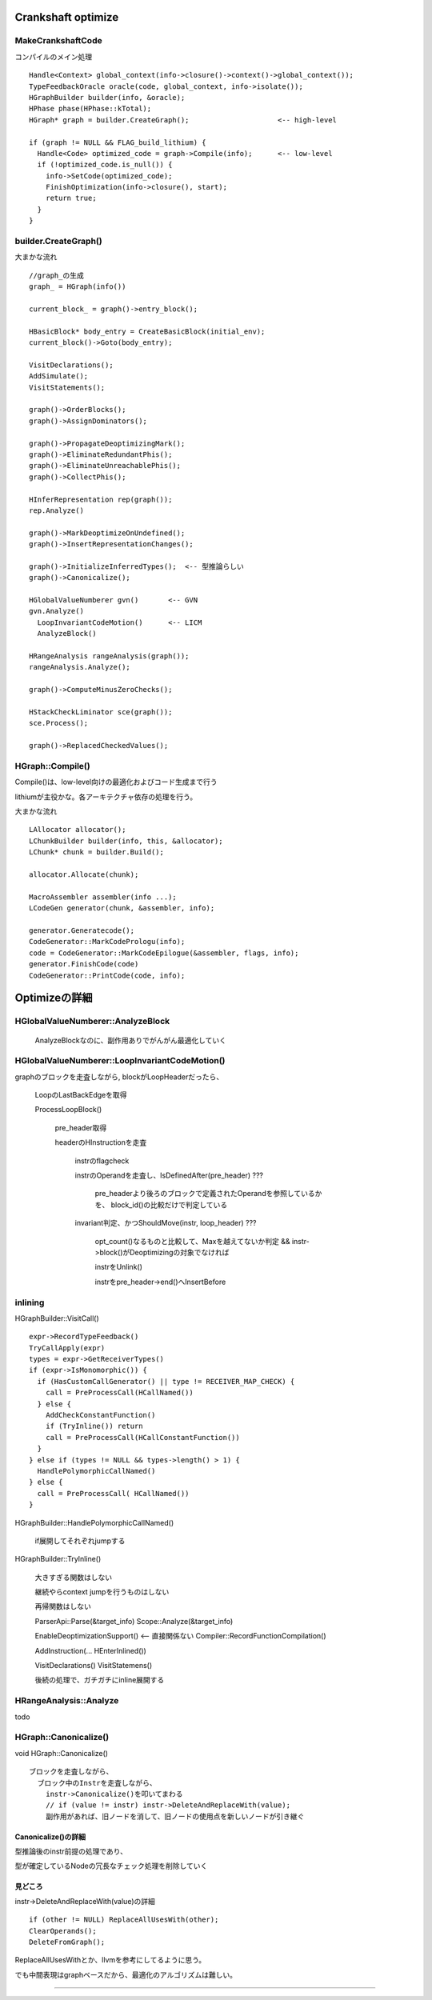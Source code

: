 Crankshaft optimize
################################################################################

MakeCrankshaftCode
================================================================================

コンパイルのメイン処理 ::

  Handle<Context> global_context(info->closure()->context()->global_context());
  TypeFeedbackOracle oracle(code, global_context, info->isolate());
  HGraphBuilder builder(info, &oracle);
  HPhase phase(HPhase::kTotal);
  HGraph* graph = builder.CreateGraph();                     <-- high-level

  if (graph != NULL && FLAG_build_lithium) {
    Handle<Code> optimized_code = graph->Compile(info);      <-- low-level
    if (!optimized_code.is_null()) {
      info->SetCode(optimized_code);
      FinishOptimization(info->closure(), start);
      return true;
    }
  }

builder.CreateGraph()
================================================================================

大まかな流れ ::

  //graph_の生成
  graph_ = HGraph(info())
  
  current_block_ = graph()->entry_block();
  
  HBasicBlock* body_entry = CreateBasicBlock(initial_env);
  current_block()->Goto(body_entry);
  
  VisitDeclarations();
  AddSimulate();
  VisitStatements();
  
  graph()->OrderBlocks();
  graph()->AssignDominators();
  
  graph()->PropagateDeoptimizingMark();
  graph()->EliminateRedundantPhis();
  graph()->EliminateUnreachablePhis();
  graph()->CollectPhis();
  
  HInferRepresentation rep(graph());
  rep.Analyze()
  
  graph()->MarkDeoptimizeOnUndefined();
  graph()->InsertRepresentationChanges();
  
  graph()->InitializeInferredTypes();  <-- 型推論らしい
  graph()->Canonicalize();
  
  HGlobalValueNumberer gvn()       <-- GVN
  gvn.Analyze()
    LoopInvariantCodeMotion()      <-- LICM
    AnalyzeBlock()
  
  HRangeAnalysis rangeAnalysis(graph());
  rangeAnalysis.Analyze();
  
  graph()->ComputeMinusZeroChecks();
  
  HStackCheckLiminator sce(graph());
  sce.Process();
  
  graph()->ReplacedCheckedValues();


HGraph::Compile()
================================================================================

Compile()は、low-level向けの最適化およびコード生成まで行う

lithiumが主役かな。各アーキテクチャ依存の処理を行う。

大まかな流れ ::

  LAllocator allocator();
  LChunkBuilder builder(info, this, &allocator);
  LChunk* chunk = builder.Build();
  
  allocator.Allocate(chunk);
  
  MacroAssembler assembler(info ...);
  LCodeGen generator(chunk, &assembler, info);
  
  generator.Generatecode();
  CodeGenerator::MarkCodePrologu(info);
  code = CodeGenerator::MarkCodeEpilogue(&assembler, flags, info);
  generator.FinishCode(code)
  CodeGenerator::PrintCode(code, info);

Optimizeの詳細
################################################################################

HGlobalValueNumberer::AnalyzeBlock
================================================================================

  AnalyzeBlockなのに、副作用ありでがんがん最適化していく


HGlobalValueNumberer::LoopInvariantCodeMotion()
================================================================================

graphのブロックを走査しながら, blockがLoopHeaderだったら、

  LoopのLastBackEdgeを取得

  ProcessLoopBlock()

    pre_header取得

    headerのHInstructionを走査

      instrのflagcheck

      instrのOperandを走査し、IsDefinedAfter(pre_header) ???

        pre_headerより後ろのブロックで定義されたOperandを参照しているかを、
        block_id()の比較だけで判定している

      invariant判定、かつShouldMove(instr, loop_header) ???

        opt_count()なるものと比較して、Maxを越えてないか判定
        && instr->block()がDeoptimizingの対象でなければ

        instrをUnlink()

        instrをpre_header->end()へInsertBefore

inlining
================================================================================

HGraphBuilder::VisitCall() ::

  expr->RecordTypeFeedback()
  TryCallApply(expr)
  types = expr->GetReceiverTypes()
  if (expr->IsMonomorphic()) {
    if (HasCustomCallGenerator() || type != RECEIVER_MAP_CHECK) {
      call = PreProcessCall(HCallNamed())
    } else {
      AddCheckConstantFunction()
      if (TryInline()) return
      call = PreProcessCall(HCallConstantFunction())
    }
  } else if (types != NULL && types->length() > 1) {
    HandlePolymorphicCallNamed()
  } else {
    call = PreProcessCall( HCallNamed())
  }


HGraphBuilder::HandlePolymorphicCallNamed()

  if展開してそれぞれjumpする

HGraphBuilder::TryInline()

  大きすぎる関数はしない

  継続やらcontext jumpを行うものはしない

  再帰関数はしない

  ParserApi::Parse(&target_info)
  Scope::Analyze(&target_info)

  EnableDeoptimizationSupport()          <-- 直接関係ない
  Compiler::RecordFunctionCompilation()

  AddInstruction(... HEnterInlined())

  VisitDeclarations()
  VisitStatemens()

  後続の処理で、ガチガチにinline展開する



HRangeAnalysis::Analyze
================================================================================

todo


HGraph::Canonicalize()
================================================================================

void HGraph::Canonicalize() ::

  ブロックを走査しながら、
    ブロック中のInstrを走査しながら、
      instr->Canonicalize()を叩いてまわる
      // if (value != instr) instr->DeleteAndReplaceWith(value);
      副作用があれば、旧ノードを消して、旧ノードの使用点を新しいノードが引き継ぐ

Canonicalize()の詳細
--------------------------------------------------------------------------------

型推論後のinstr前提の処理であり、

型が確定しているNodeの冗長なチェック処理を削除していく


見どころ
--------------------------------------------------------------------------------

instr->DeleteAndReplaceWith(value)の詳細 ::

  if (other != NULL) ReplaceAllUsesWith(other);
  ClearOperands();
  DeleteFromGraph();

ReplaceAllUsesWithとか、llvmを参考にしてるように思う。

でも中間表現はgraphベースだから、最適化のアルゴリズムは難しい。





--------------------------------------------------------------------------------
--------------------------------------------------------------------------------


################################################################################
================================================================================
--------------------------------------------------------------------------------
